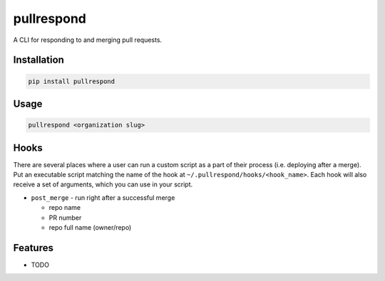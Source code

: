 ===========
pullrespond
===========


.. image:: https://travis-ci.org/dropseedlabs/pullrespond.svg?branch=master
        :target: https://travis-ci.org/dropseedlabs/pullrespond

.. image:: https://img.shields.io/pypi/v/pullrespond.svg
        :target: https://pypi.python.org/pypi/pullrespond

.. image:: https://img.shields.io/pypi/l/pullrespond.svg
        :target: https://pypi.python.org/pypi/pullrespond

.. image:: https://img.shields.io/pypi/pyversions/pullrespond.svg
        :target: https://pypi.python.org/pypi/pullrespond



A CLI for responding to and merging pull requests.


Installation
------------

.. code-block:: bash

    pip install pullrespond

Usage
-----

.. code-block:: bash

    pullrespond <organization slug>

Hooks
-----

There are several places where a user can run a custom script as a part of their
process (i.e. deploying after a merge). Put an executable script matching the
name of the hook at ``~/.pullrespond/hooks/<hook_name>``. Each hook will also
receive a set of arguments, which you can use in your script.

* ``post_merge`` - run right after a successful merge

  - repo name
  - PR number
  - repo full name (owner/repo)


Features
--------

* TODO
